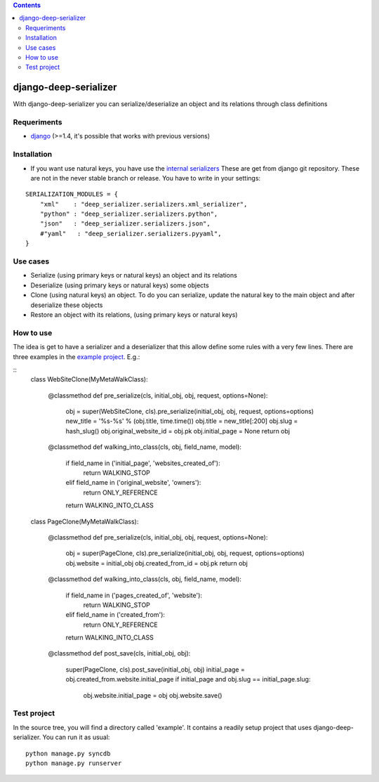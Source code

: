 .. contents::

======================
django-deep-serializer
======================

.. image:: https://travis-ci.org/goinnn/django-deep-serializer.png?branch=master
    :target: https://travis-ci.org/goinnn/django-deep-serializer

.. image:: https://coveralls.io/repos/goinnn/django-deep-serializer/badge.png?branch=master
    :target: https://coveralls.io/r/goinnn/django-tables2-reports

.. image:: https://badge.fury.io/py/django-deep-serializer.png
    :target: https://badge.fury.io/py/django-deep-serializer

.. image:: https://pypip.in/d/django-deep-serializer/badge.png
    :target: https://pypi.python.org/pypi/django-deep-serializer

With django-deep-serializer you can serialize/deserialize an object and its relations through class definitions

Requeriments
============

* `django <http://pypi.python.org/pypi/django/>`_ (>=1.4, it's possible that works with previous versions)


Installation
============

* If you want use natural keys, you have use the `internal serializers <https://github.com/goinnn/django-deep-serializer/commit/35190702bbd00324a1bb526a2aa842405e241bd3>`_ These are get from django git repository. These are not in the never stable branch or release. You have to write in your settings:

::

    SERIALIZATION_MODULES = {
        "xml"    : "deep_serializer.serializers.xml_serializer",
        "python" : "deep_serializer.serializers.python",
        "json"   : "deep_serializer.serializers.json",
        #"yaml"   : "deep_serializer.serializers.pyyaml",
    }

Use cases
=========

* Serialize (using primary keys or natural keys) an object and its relations
* Deserialize (using primary keys or natural keys) some objects
* Clone (using natural keys) an object. To do you can serialize, update the natural key to the main object and after deserialize these objects
* Restore an object with its relations, (using primary keys or natural keys)

How to use
==========

The idea is get to have a serializer and a deserializer that this allow define some rules with a very few lines.
There are three examples in the `example project <https://github.com/goinnn/django-deep-serializer/blob/master/example/example/app/serializer.py>`_. E.g.:

::
    class WebSiteClone(MyMetaWalkClass):

        @classmethod
        def pre_serialize(cls, initial_obj, obj, request, options=None):
            obj = super(WebSiteClone, cls).pre_serialize(initial_obj, obj, request, options=options)
            new_title = '%s-%s' % (obj.title, time.time())
            obj.title = new_title[:200]
            obj.slug = hash_slug()
            obj.original_website_id = obj.pk
            obj.initial_page = None
            return obj

        @classmethod
        def walking_into_class(cls, obj, field_name, model):
            if field_name in ('initial_page', 'websites_created_of'):
                return WALKING_STOP
            elif field_name in ('original_website', 'owners'):
                return ONLY_REFERENCE
            return WALKING_INTO_CLASS


    class PageClone(MyMetaWalkClass):

        @classmethod
        def pre_serialize(cls, initial_obj, obj, request, options=None):
            obj = super(PageClone, cls).pre_serialize(initial_obj, obj, request, options=options)
            obj.website = initial_obj
            obj.created_from_id = obj.pk
            return obj

        @classmethod
        def walking_into_class(cls, obj, field_name, model):
            if field_name in ('pages_created_of', 'website'):
                return WALKING_STOP
            elif field_name in ('created_from'):
                return ONLY_REFERENCE
            return WALKING_INTO_CLASS

        @classmethod
        def post_save(cls, initial_obj, obj):
            super(PageClone, cls).post_save(initial_obj, obj)
            initial_page = obj.created_from.website.initial_page
            if initial_page and obj.slug == initial_page.slug:
                obj.website.initial_page = obj
                obj.website.save()


Test project
============

In the source tree, you will find a directory called 'example'. It contains
a readily setup project that uses django-deep-serializer. You can run it as usual:

::

    python manage.py syncdb
    python manage.py runserver
